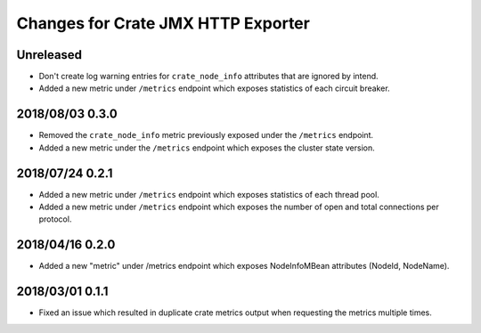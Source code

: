 =====================================
 Changes for Crate JMX HTTP Exporter
=====================================

Unreleased
==========

- Don't create log warning entries for ``crate_node_info`` attributes that are
  ignored by intend.

- Added a new metric under ``/metrics`` endpoint which exposes statistics of
  each circuit breaker.

2018/08/03 0.3.0
================

- Removed the ``crate_node_info`` metric previously exposed under the
  ``/metrics`` endpoint.

- Added a new metric under the ``/metrics`` endpoint which exposes the cluster
  state version.

2018/07/24 0.2.1
================

- Added a new metric under ``/metrics`` endpoint which exposes statistics of
  each thread pool.

- Added a new metric under ``/metrics`` endpoint which exposes the number of
  open and total connections per protocol.

2018/04/16 0.2.0
================

- Added a new "metric" under /metrics endpoint which exposes NodeInfoMBean
  attributes (NodeId, NodeName).

2018/03/01 0.1.1
================

- Fixed an issue which resulted in duplicate crate metrics output when
  requesting the metrics multiple times.

